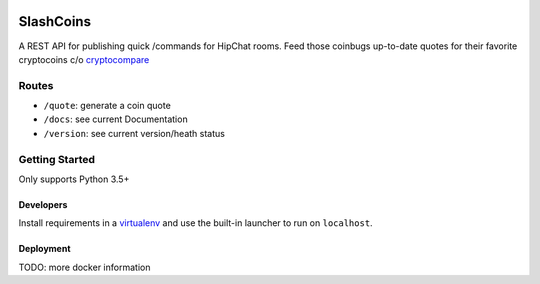 |Show Logo|

==========
SlashCoins
==========

|Build Status| |Coverage Status| |Docs|

A REST API for publishing quick /commands for HipChat rooms.  Feed those coinbugs up-to-date quotes for their favorite cryptocoins c/o `cryptocompare`_

Routes
======

- ``/quote``: generate a coin quote
- ``/docs``: see current Documentation
- ``/version``: see current version/heath status 

Getting Started
===============

Only supports Python 3.5+

Developers
----------

.. code_block::
    
    pip install -e .
    cp scripts/app.cfg scripts/app_local.cfg
    ## fill out app secrets in scripts/app_local.cfg ##
    slash_coins debug 

Install requirements in a `virtualenv`_ and use the built-in launcher to run on ``localhost``.

Deployment
----------

.. code_block::
    
    docker build -t slash-coins -f Dockerfile .
    docker run -d -v scripts/:/opt/slash_coins/cfg -p 8000:8000 slash-coins

TODO: more docker information

.. _cryptocompare: cryptocompare.com/api/#introduction
.. _virtualenv: http://docs.python-guide.org/en/latest/dev/virtualenvs/

.. |Show Logo| image:: http://dl.eveprosper.com/podcast/logo-colour-17_sm2.png
   :target: http://eveprosper.com
.. |Build Status| image:: https://travis-ci.org/lockefox/slash_coins.svg?branch=master
    :target: https://travis-ci.org/lockefox/slash_coins
.. |Coverage Status| image:: https://coveralls.io/repos/github/lockefox/slash_coins/badge.svg?branch=master
    :target: https://coveralls.io/github/lockefox/slash_coins?branch=master
.. |Docs| image:: https://readthedocs.org/projects/slash_coins/badge/?version=latest
   :target: http://slash_coins.readthedocs.io/en/latest/?badge=latest
   :alt: Documentation Status